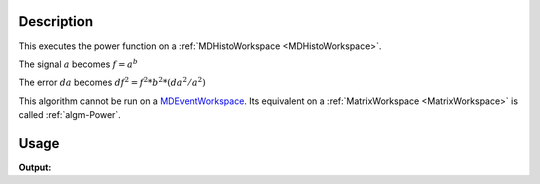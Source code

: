 .. algorithm::

.. summary::

.. alias::

.. properties::

Description
-----------

This executes the power function on a :ref:`MDHistoWorkspace <MDHistoWorkspace>`.

The signal :math:`a` becomes :math:`f = a^b`

The error :math:`da` becomes :math:`df^2 = f^2 * b^2 * (da^2 / a^2)`

This algorithm cannot be run on a
`MDEventWorkspace <http://www.mantidproject.org/MDEventWorkspace>`__. Its equivalent on a
:ref:`MatrixWorkspace <MatrixWorkspace>` is called :ref:`algm-Power`.

Usage
-----

.. testcode:: PowerMD

   ws = CreateMDHistoWorkspace(Dimensionality=2,Extents='-3,3,-10,10',SignalInput=range(0,100),ErrorInput=range(0,100),NumberOfBins='10,10',Names='Dim1,Dim2',Units='MomentumTransfer,EnergyTransfer')
   ws.setTo(2,3,4)
   
   out = PowerMD(InputWorkspace = ws)
   
   print "Signal (1)", ws.signalAt(0)
   print "Signal (result)", out.signalAt(0)


.. testcleanup:: PowerMD

   DeleteWorkspace(ws)
   DeleteWorkspace(out)

**Output:**

.. testoutput:: PowerMD

   Signal (1) 2.0
   Signal (result) 4.0

.. categories::

.. sourcelink::
